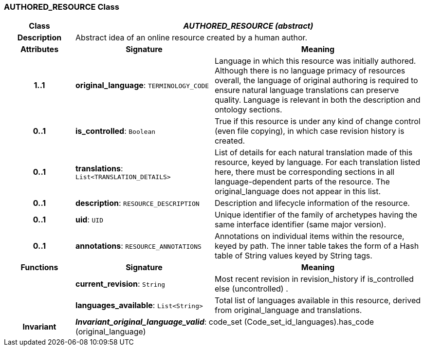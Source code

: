 === AUTHORED_RESOURCE Class

[cols="^1,2,3"]
|===
h|*Class*
2+^h|*_AUTHORED_RESOURCE (abstract)_*

h|*Description*
2+a|Abstract idea of an online resource created by a human author. 

h|*Attributes*
^h|*Signature*
^h|*Meaning*

h|*1..1*
|*original_language*: `TERMINOLOGY_CODE`
a|Language in which this resource was initially authored. Although there is no language primacy of resources overall, the language of original authoring is required to ensure natural language translations can preserve quality. Language is relevant in both the description and ontology sections. 

h|*0..1*
|*is_controlled*: `Boolean`
a|True if this resource is under any kind of change control (even file copying), in which case revision history is created. 

h|*0..1*
|*translations*: `List<TRANSLATION_DETAILS>`
a|List of details for each natural translation made of this resource, keyed by language. For each translation listed here, there must be corresponding sections in all language-dependent parts of the resource. The original_language does not appear in this list.

h|*0..1*
|*description*: `RESOURCE_DESCRIPTION`
a|Description and lifecycle information of the resource.

h|*0..1*
|*uid*: `UID`
a|Unique identifier of the family of archetypes having the same interface identifier (same major version).

h|*0..1*
|*annotations*: `RESOURCE_ANNOTATIONS`
a|Annotations on individual items within the resource, keyed by path. The inner table takes the form of a Hash table of String values keyed by String tags.
h|*Functions*
^h|*Signature*
^h|*Meaning*

h|
|*current_revision*: `String`
a|Most recent revision in revision_history if is_controlled else  (uncontrolled) . 

h|
|*languages_available*: `List<String>`
a|Total list of languages available in this resource, derived from original_language and translations. 

h|*Invariant*
2+a|*_Invariant_original_language_valid_*: code_set (Code_set_id_languages).has_code (original_language)
|===
